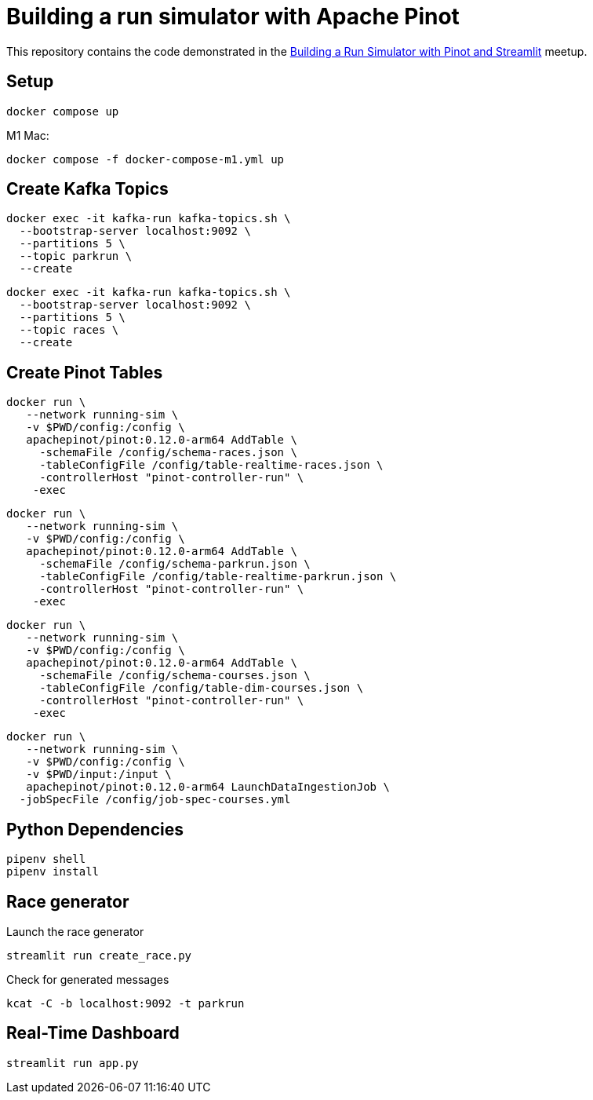 = Building a run simulator with Apache Pinot

This repository contains the code demonstrated in the https://www.meetup.com/apache-pinot/events/283880626/[Building a Run Simulator with Pinot and Streamlit] meetup.

== Setup

[source, bash]
----
docker compose up 
----

M1 Mac:

[source, bash]
----
docker compose -f docker-compose-m1.yml up
----

== Create Kafka Topics

[source, bash]
----
docker exec -it kafka-run kafka-topics.sh \
  --bootstrap-server localhost:9092 \
  --partitions 5 \
  --topic parkrun \
  --create 
----

[source, bash]
----
docker exec -it kafka-run kafka-topics.sh \
  --bootstrap-server localhost:9092 \
  --partitions 5 \
  --topic races \
  --create 
----

== Create Pinot Tables

[source, bash]
----
docker run \
   --network running-sim \
   -v $PWD/config:/config \
   apachepinot/pinot:0.12.0-arm64 AddTable \
     -schemaFile /config/schema-races.json \
     -tableConfigFile /config/table-realtime-races.json \
     -controllerHost "pinot-controller-run" \
    -exec
----

[source, bash]
----
docker run \
   --network running-sim \
   -v $PWD/config:/config \
   apachepinot/pinot:0.12.0-arm64 AddTable \
     -schemaFile /config/schema-parkrun.json \
     -tableConfigFile /config/table-realtime-parkrun.json \
     -controllerHost "pinot-controller-run" \
    -exec
----

[source, bash]
----
docker run \
   --network running-sim \
   -v $PWD/config:/config \
   apachepinot/pinot:0.12.0-arm64 AddTable \
     -schemaFile /config/schema-courses.json \
     -tableConfigFile /config/table-dim-courses.json \
     -controllerHost "pinot-controller-run" \
    -exec
----

[source, bash]
----
docker run \
   --network running-sim \
   -v $PWD/config:/config \
   -v $PWD/input:/input \
   apachepinot/pinot:0.12.0-arm64 LaunchDataIngestionJob \
  -jobSpecFile /config/job-spec-courses.yml
----


== Python Dependencies

[source, bash]
----
pipenv shell
pipenv install
----

== Race generator

.Launch the race generator
[source, bash]
----
streamlit run create_race.py
----

.Check for generated messages
[source, bash]
----
kcat -C -b localhost:9092 -t parkrun
----

== Real-Time Dashboard


[source, bash]
----
streamlit run app.py
----